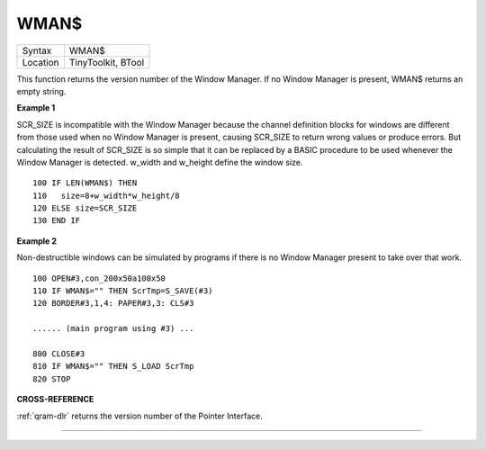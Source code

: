 ..  _wman-dlr:

WMAN$
=====

+----------+-------------------------------------------------------------------+
| Syntax   |  WMAN$                                                            |
+----------+-------------------------------------------------------------------+
| Location |  TinyToolkit, BTool                                               |
+----------+-------------------------------------------------------------------+

This function returns the version number of the Window Manager. If no
Window Manager is present, WMAN$ returns an empty string.

**Example 1**

SCR\_SIZE is incompatible with the Window Manager because the channel
definition blocks for windows are different from those used when no
Window Manager is present, causing SCR\_SIZE to return wrong values or
produce errors. But calculating the result of SCR\_SIZE is so simple
that it can be replaced by a BASIC procedure to be used whenever the
Window Manager is detected. w\_width and w\_height define the window
size.

::

    100 IF LEN(WMAN$) THEN
    110   size=8+w_width*w_height/8
    120 ELSE size=SCR_SIZE
    130 END IF

**Example 2**

Non-destructible windows can be simulated by programs if there is no
Window Manager present to take over that work.

::

    100 OPEN#3,con_200x50a100x50
    110 IF WMAN$="" THEN ScrTmp=S_SAVE(#3)
    120 BORDER#3,1,4: PAPER#3,3: CLS#3

    ...... (main program using #3) ...

    800 CLOSE#3
    810 IF WMAN$="" THEN S_LOAD ScrTmp
    820 STOP

**CROSS-REFERENCE**

:ref:`qram-dlr` returns the version number of the
Pointer Interface.

--------------


